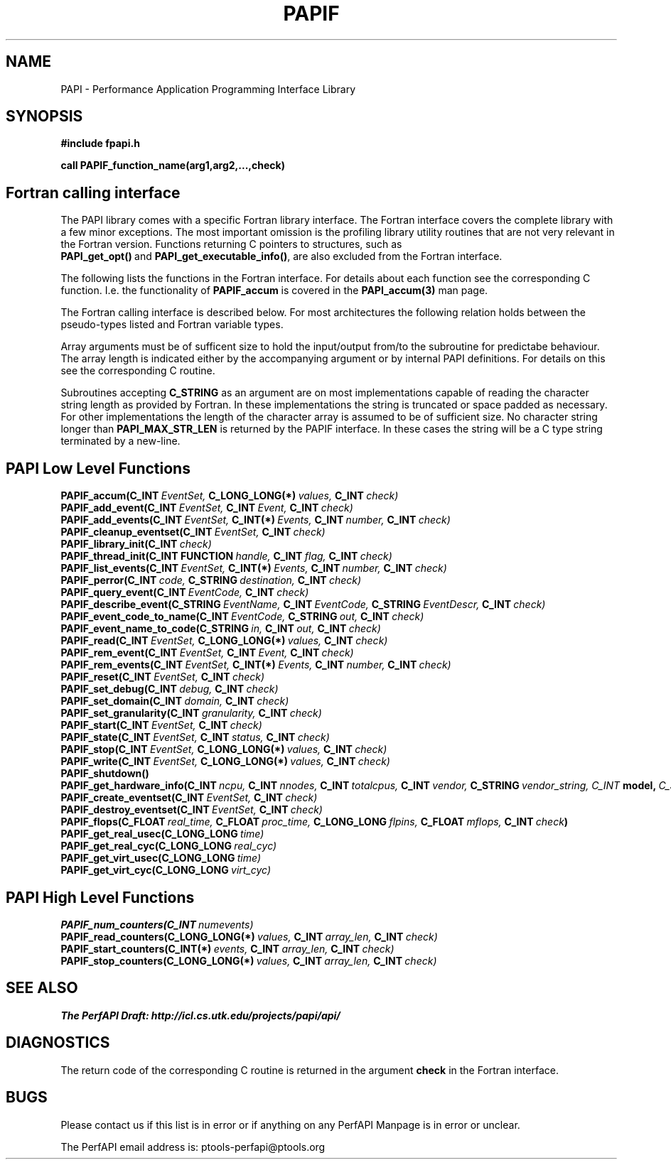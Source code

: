 .\" $Id$
.TH PAPIF 3 "October, 2000" "PAPI Programmer's Manual" "PAPI"

.SH NAME
PAPI \- Performance Application Programming Interface Library

.SH SYNOPSIS
.B #include "fpapi.h"

.B call PAPIF_function_name(arg1,arg2,...,check)


.SH Fortran calling interface
The PAPI library comes with a specific Fortran library interface. The
Fortran interface covers the complete library with a few minor
exceptions. The most important omission is the profiling library
utility routines that are not very relevant in the Fortran version.
Functions returning C pointers to structures, such as
.BR PAPI_get_opt() \ and\  PAPI_get_executable_info() ,
are also excluded from the Fortran interface.

The following lists the functions in the Fortran interface. For
details about each function see the corresponding C function. I.e. the
functionality of
.B PAPIF_accum
is covered in the 
.B PAPI_accum(3)
man page.

The Fortran calling interface is described below. For most
architectures the following relation holds between the pseudo-types
listed and Fortran variable types.

.TS
box, tab($);
c  | c  | c
lt | lt | lt.
Pseuodo-type$Fortran type$Description
=
C_INT$INTEGER$Default Integer type
_
C_FLOAT$REAL$Default Real type
_
C_LONG_LONG$INTEGER*8$Extended size integer
_
C_STRING$CHARACTER*(PAPI_MAX_STR_LEN)$Fortran string
_
C_INT FUNCTION$EXTERNAL INTEGER FUNCTION$T{
Fortran function returning integer result 
T}
_
C_INT(*)$T{
Array of corresponding type
T}$T{
C_TYPE(*) refers to an array of the corresponding Fortan type.
The length of the array needed is context dependent. It may be 
e.g. PAPI_MAX_HWCTRS or PAPIF_num_counters.
T}
C_FLOAT(*)$\^$\^
C_LONG_LONG(*)$\^$\^
.TE


Array arguments must be of sufficent size to hold the input/output
from/to the subroutine for predictabe behaviour. The array length is
indicated either by the accompanying argument or by internal PAPI
definitions. For details on this see the corresponding C routine.

Subroutines accepting 
.B C_STRING 
as an argument are on most implementations capable of reading the
character string length as provided by Fortran. In these implementations
the string is truncated or space padded as necessary. For other
implementations the length of the character array is assumed to be
of sufficient size. No character string longer than
.B PAPI_MAX_STR_LEN
is returned by the PAPIF interface. In these cases the string will be
a C type string terminated by a new-line.



.SH PAPI Low Level Functions
.nf 
.BI PAPIF_accum(C_INT\  EventSet,\  C_LONG_LONG(*)\  values,\  C_INT\  check)
.BI PAPIF_add_event(C_INT\  EventSet,\  C_INT\  Event,\  C_INT\  check)
.BI PAPIF_add_events(C_INT\  EventSet,\  C_INT(*)\  Events,\  C_INT\  number,\  C_INT\  check)
.BI PAPIF_cleanup_eventset(C_INT\  EventSet,\  C_INT\  check)
.BI PAPIF_library_init(C_INT\  check)
.BI PAPIF_thread_init(C_INT\ FUNCTION\  handle,\  C_INT\  flag,\  C_INT\  check)
.BI PAPIF_list_events(C_INT\  EventSet,\  C_INT(*)\  Events,\  C_INT\  number,\  C_INT\  check)
.BI PAPIF_perror(C_INT\  code,\  C_STRING\  destination,\  C_INT\  check)
.BI PAPIF_query_event(C_INT\  EventCode,\  C_INT\  check)
.BI PAPIF_describe_event(C_STRING\  EventName,\  C_INT\  EventCode,\  C_STRING\  EventDescr,\  C_INT\  check)
.BI PAPIF_event_code_to_name(C_INT\  EventCode,\  C_STRING\  out,\  C_INT\  check)
.BI PAPIF_event_name_to_code(C_STRING\  in,\  C_INT\  out,\  C_INT\  check)
.BI PAPIF_read(C_INT\  EventSet,\  C_LONG_LONG(*)\  values,\  C_INT\  check)
.BI PAPIF_rem_event(C_INT\  EventSet,\  C_INT\  Event,\  C_INT\  check)
.BI PAPIF_rem_events(C_INT\  EventSet,\  C_INT(*)\  Events,\  C_INT\  number,\  C_INT\  check)
.BI PAPIF_reset(C_INT\  EventSet,\  C_INT\  check)
.BI PAPIF_set_debug(C_INT\  debug,\  C_INT\  check)
.BI PAPIF_set_domain(C_INT\  domain,\  C_INT\  check)
.BI PAPIF_set_granularity(C_INT\  granularity,\  C_INT\  check)
.BI PAPIF_start(C_INT\  EventSet,\  C_INT\  check)
.BI PAPIF_state(C_INT\  EventSet,\  C_INT\  status,\  C_INT\  check)
.BI PAPIF_stop(C_INT\  EventSet,\  C_LONG_LONG(*)\  values,\  C_INT\  check)
.BI PAPIF_write(C_INT\  EventSet,\  C_LONG_LONG(*)\  values,\  C_INT\  check)
.BI PAPIF_shutdown()
.BI PAPIF_get_hardware_info(C_INT\  ncpu,\  C_INT\  nnodes,\ \
           C_INT\  totalcpus,\  C_INT\  vendor,\ \
           C_STRING\  vendor_string, \  C_INT\  model,\ \
           C_STRING\  model_string,\
           C_FLOAT\  revision,\  C_FLOAT\  mhz)
.BI PAPIF_create_eventset(C_INT\  EventSet,\  C_INT\  check)
.BI PAPIF_destroy_eventset(C_INT\  EventSet,\  C_INT\  check)
.BI PAPIF_flops(C_FLOAT\  real_time,\  C_FLOAT\  proc_time,\  C_LONG_LONG\  flpins,\  C_FLOAT\  mflops,\  C_INT\  check ) 
.BI PAPIF_get_real_usec(C_LONG_LONG\  time)
.BI PAPIF_get_real_cyc(C_LONG_LONG\  real_cyc)
.BI PAPIF_get_virt_usec(C_LONG_LONG\  time)
.BI PAPIF_get_virt_cyc(C_LONG_LONG\  virt_cyc)

.SH PAPI High Level Functions
.BI PAPIF_num_counters(C_INT\  numevents)
.BI PAPIF_read_counters(C_LONG_LONG(*)\  values,\  C_INT\  array_len,\  C_INT\  check)
.BI PAPIF_start_counters(C_INT(*)\  events,\  C_INT\  array_len,\  C_INT\  check)
.BI PAPIF_stop_counters(C_LONG_LONG(*)\  values,\  C_INT\  array_len,\  C_INT\  check)
.fi
.LP
.SH SEE ALSO
.nf 
.B The PerfAPI Draft: http://icl.cs.utk.edu/projects/papi/api/ 
.fi

.SH DIAGNOSTICS

The return code of the corresponding C routine is returned in the argument 
.B check
in the Fortran interface.

.SH BUGS
.LP
Please contact us if this list is in error or if anything on
any PerfAPI Manpage is in error or unclear.
.LP
The PerfAPI email address is: ptools-perfapi@ptools.org
